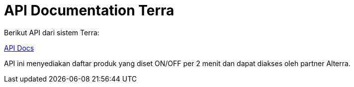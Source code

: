 = API Documentation Terra


Berikut API dari sistem Terra:

https://terra.sepulsa.id/api-docs/index.html[API Docs]

API ini menyediakan daftar produk yang diset ON/OFF per 2 menit dan dapat diakses oleh partner Alterra.
